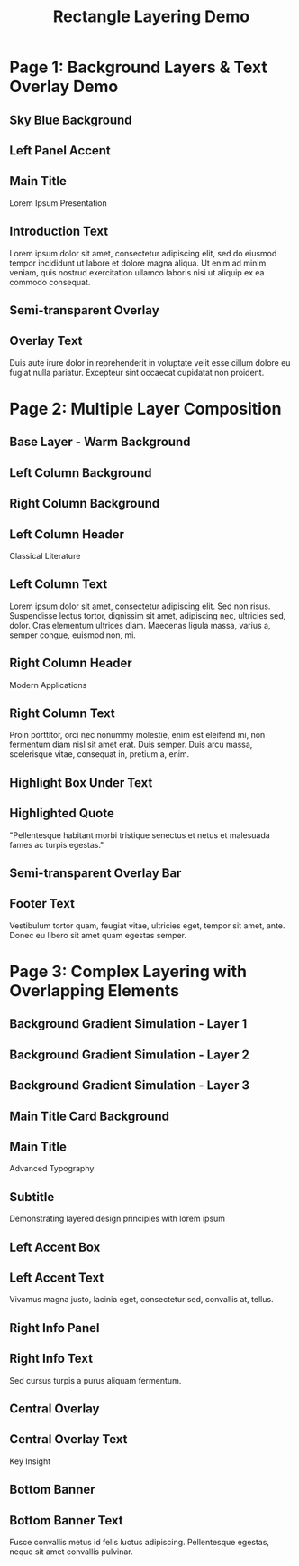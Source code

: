 #+TITLE: Rectangle Layering Demo
#+PAGESIZE: A4
#+ORIENTATION: landscape
#+GRID: 16x10
#+GRID_DEBUG: false

* Page 1: Background Layers & Text Overlay Demo
:PROPERTIES:
:ID: bg_demo
:END:

** Sky Blue Background
:PROPERTIES:
:TYPE: rectangle
:AREA: 1,1,16,10
:COLOR: #87CEEB
:ALPHA: 0.4
:Z: 5
:END:

** Left Panel Accent
:PROPERTIES:
:TYPE: rectangle
:AREA: 1,1,5,10
:COLOR: #4169E1
:ALPHA: 0.2
:Z: 10
:END:

** Main Title
:PROPERTIES:
:TYPE: header
:AREA: 6,2,8,2
:Z: 100
:END:
Lorem Ipsum Presentation

** Introduction Text
:PROPERTIES:
:TYPE: body
:AREA: 6,4,8,3
:Z: 100
:END:
Lorem ipsum dolor sit amet, consectetur adipiscing elit, sed do eiusmod tempor incididunt ut labore et dolore magna aliqua. Ut enim ad minim veniam, quis nostrud exercitation ullamco laboris nisi ut aliquip ex ea commodo consequat.

** Semi-transparent Overlay
:PROPERTIES:
:TYPE: rectangle
:AREA: 8,5,6,4
:COLOR: #FF6347
:ALPHA: 0.15
:Z: 150
:END:

** Overlay Text
:PROPERTIES:
:TYPE: body
:AREA: 9,6,4,2
:Z: 200
:END:
Duis aute irure dolor in reprehenderit in voluptate velit esse cillum dolore eu fugiat nulla pariatur. Excepteur sint occaecat cupidatat non proident.

* Page 2: Multiple Layer Composition
:PROPERTIES:
:ID: multi_layer
:END:

** Base Layer - Warm Background
:PROPERTIES:
:TYPE: rectangle
:AREA: 1,1,16,10
:COLOR: #FFF8DC
:ALPHA: 1.0
:Z: 1
:END:

** Left Column Background
:PROPERTIES:
:TYPE: rectangle
:AREA: 2,2,6,8
:COLOR: #E6E6FA
:ALPHA: 0.8
:Z: 10
:END:

** Right Column Background
:PROPERTIES:
:TYPE: rectangle
:AREA: 10,2,6,8
:COLOR: #F0F8FF
:ALPHA: 0.8
:Z: 10
:END:

** Left Column Header
:PROPERTIES:
:TYPE: subheader
:AREA: 2,2,6,1
:Z: 100
:END:
Classical Literature

** Left Column Text
:PROPERTIES:
:TYPE: body
:AREA: 2,3,6,4
:Z: 100
:END:
Lorem ipsum dolor sit amet, consectetur adipiscing elit. Sed non risus. Suspendisse lectus tortor, dignissim sit amet, adipiscing nec, ultricies sed, dolor. Cras elementum ultrices diam. Maecenas ligula massa, varius a, semper congue, euismod non, mi.

** Right Column Header
:PROPERTIES:
:TYPE: subheader
:AREA: 10,2,6,1
:Z: 100
:END:
Modern Applications

** Right Column Text
:PROPERTIES:
:TYPE: body
:AREA: 10,3,6,4
:Z: 100
:END:
Proin porttitor, orci nec nonummy molestie, enim est eleifend mi, non fermentum diam nisl sit amet erat. Duis semper. Duis arcu massa, scelerisque vitae, consequat in, pretium a, enim.

** Highlight Box Under Text
:PROPERTIES:
:TYPE: rectangle
:AREA: 3,7,4,2
:COLOR: #FFD700
:ALPHA: 0.3
:Z: 50
:END:

** Highlighted Quote
:PROPERTIES:
:TYPE: body
:AREA: 3,7,4,2
:Z: 100
:END:
"Pellentesque habitant morbi tristique senectus et netus et malesuada fames ac turpis egestas."

** Semi-transparent Overlay Bar
:PROPERTIES:
:TYPE: rectangle
:AREA: 1,9,16,1
:COLOR: #32CD32
:ALPHA: 0.25
:Z: 150
:END:

** Footer Text
:PROPERTIES:
:TYPE: body
:AREA: 2,9,14,1
:Z: 200
:END:
Vestibulum tortor quam, feugiat vitae, ultricies eget, tempor sit amet, ante. Donec eu libero sit amet quam egestas semper.

* Page 3: Complex Layering with Overlapping Elements
:PROPERTIES:
:ID: complex_demo
:END:

** Background Gradient Simulation - Layer 1
:PROPERTIES:
:TYPE: rectangle
:AREA: 1,1,16,4
:COLOR: #191970
:ALPHA: 0.8
:Z: 5
:END:

** Background Gradient Simulation - Layer 2
:PROPERTIES:
:TYPE: rectangle
:AREA: 1,4,16,3
:COLOR: #483D8B
:ALPHA: 0.6
:Z: 6
:END:

** Background Gradient Simulation - Layer 3
:PROPERTIES:
:TYPE: rectangle
:AREA: 1,7,16,3
:COLOR: #9370DB
:ALPHA: 0.4
:Z: 7
:END:

** Main Title Card Background
:PROPERTIES:
:TYPE: rectangle
:AREA: 4,3,10,4
:COLOR: #FFFFFF
:ALPHA: 0.9
:Z: 50
:END:

** Main Title
:PROPERTIES:
:TYPE: header
:AREA: 5,4,8,2
:Z: 100
:END:
Advanced Typography

** Subtitle
:PROPERTIES:
:TYPE: body
:AREA: 5,6,8,1
:Z: 100
:END:
Demonstrating layered design principles with lorem ipsum

** Left Accent Box
:PROPERTIES:
:TYPE: rectangle
:AREA: 1,8,4,2
:COLOR: #FF4500
:ALPHA: 0.7
:Z: 80
:END:

** Left Accent Text
:PROPERTIES:
:TYPE: body
:AREA: 1,8,4,2
:Z: 150
:END:
Vivamus magna justo, lacinia eget, consectetur sed, convallis at, tellus.

** Right Info Panel
:PROPERTIES:
:TYPE: rectangle
:AREA: 13,8,3,2
:COLOR: #20B2AA
:ALPHA: 0.6
:Z: 80
:END:

** Right Info Text
:PROPERTIES:
:TYPE: body
:AREA: 13,8,3,2
:Z: 150
:END:
Sed cursus turpis a purus aliquam fermentum.

** Central Overlay
:PROPERTIES:
:TYPE: rectangle
:AREA: 7,7,4,2
:COLOR: #DC143C
:ALPHA: 0.2
:Z: 200
:END:

** Central Overlay Text
:PROPERTIES:
:TYPE: subheader
:AREA: 7,7,4,2
:Z: 300
:END:
Key Insight

** Bottom Banner
:PROPERTIES:
:TYPE: rectangle
:AREA: 1,10,16,1
:COLOR: #000000
:ALPHA: 0.8
:Z: 400
:END:

** Bottom Banner Text
:PROPERTIES:
:TYPE: body
:AREA: 2,10,14,1
:Z: 500
:END:
Fusce convallis metus id felis luctus adipiscing. Pellentesque egestas, neque sit amet convallis pulvinar.
